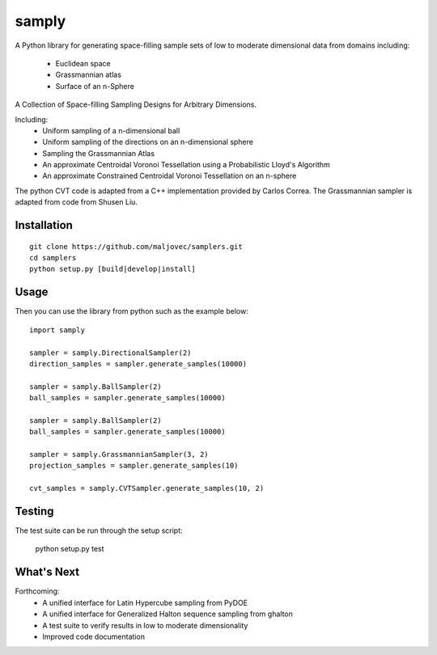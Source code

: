 =====
samply
=====

.. badges

.. image:: https://img.shields.io/pypi/v/samply.svg
        :target: https://pypi.python.org/pypi/samply
        :alt: PyPi
.. image:: https://travis-ci.org/maljovec/samply.svg?branch=master
        :target: https://travis-ci.org/maljovec/samply
        :alt: Travis-CI
.. image:: https://coveralls.io/repos/github/maljovec/samply/badge.svg?branch=master
        :target: https://coveralls.io/github/maljovec/samply?branch=master
        :alt: Coveralls
.. image:: https://readthedocs.org/projects/samply/badge/?version=latest
        :target: https://samply.readthedocs.io/en/latest/?badge=latest
        :alt: ReadTheDocs
.. image:: https://pyup.io/repos/github/maljovec/samply/shield.svg
        :target: https://pyup.io/repos/github/maljovec/samply/
        :alt: Pyup

.. end_badges

.. logo

.. image:: docs/_static/samplers.svg
    :align: center
    :alt: samplers

.. end_logo

.. introduction

A Python library for generating space-filling sample sets of low to moderate
dimensional data from domains including:
 * Euclidean space
 * Grassmannian atlas
 * Surface of an n-Sphere

.. LONG_DESCRIPTION

A Collection of Space-filling Sampling Designs for Arbitrary Dimensions.

Including:
 * Uniform sampling of a n-dimensional ball
 * Uniform sampling of the directions on an n-dimensional sphere
 * Sampling the Grassmannian Atlas
 * An approximate Centroidal Voronoi Tessellation using a Probabilistic
   Lloyd's Algorithm
 * An approximate Constrained Centroidal Voronoi Tessellation on an
   n-sphere

The python CVT code is adapted from a C++ implementation provided by
Carlos Correa. The Grassmannian sampler is adapted from code from Shusen
Liu.

.. END_LONG_DESCRIPTION

.. end_introduction

.. install

Installation
============

::

    git clone https://github.com/maljovec/samplers.git
    cd samplers
    python setup.py [build|develop|install]

.. end-install

.. usage

Usage
=====

Then you can use the library from python such as the example below::

    import samply
    
    sampler = samply.DirectionalSampler(2)
    direction_samples = sampler.generate_samples(10000)
    
    sampler = samply.BallSampler(2)
    ball_samples = sampler.generate_samples(10000)

    sampler = samply.BallSampler(2)
    ball_samples = sampler.generate_samples(10000)

    sampler = samply.GrassmannianSampler(3, 2)
    projection_samples = sampler.generate_samples(10)
    
    cvt_samples = samply.CVTSampler.generate_samples(10, 2)

.. end-usage


.. testing

Testing
=====

The test suite can be run through the setup script:

    python setup.py test

.. end-testing

.. todo

What's Next
======

Forthcoming:
 * A unified interface for Latin Hypercube sampling from PyDOE
 * A unified interface for Generalized Halton sequence sampling from ghalton
 * A test suite to verify results in low to moderate dimensionality
 * Improved code documentation

.. end-todo
